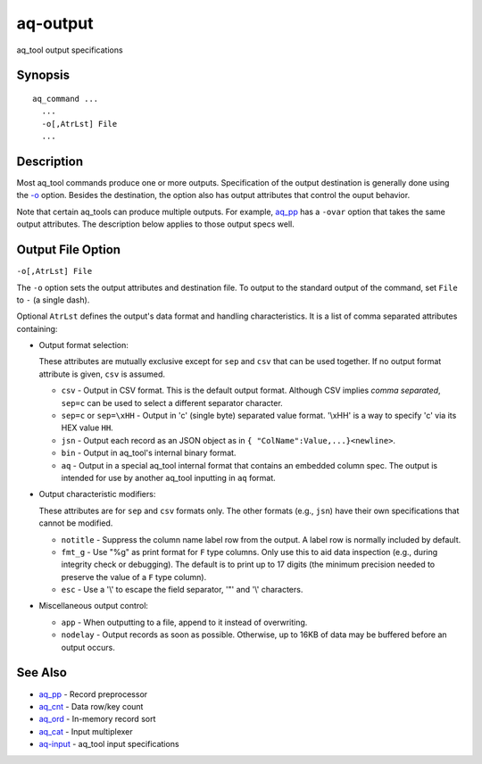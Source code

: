 .. |<br>| raw:: html

   <br>

=========
aq-output
=========

aq_tool output specifications


Synopsis
========

::

  aq_command ...
    ...
    -o[,AtrLst] File
    ...


Description
===========

Most aq_tool commands produce one or more outputs. Specification of the
output destination is generally done using the `-o <#output-file-option>`_
option. Besides the destination, the option also has
output attributes that control the ouput behavior.

Note that certain aq_tools can produce multiple outputs. For example,
`aq_pp <aq_pp.html>`_ has a ``-ovar`` option that takes the same
output attributes.
The description below applies to those output specs well.


Output File Option
==================

``-o[,AtrLst] File``

The ``-o`` option sets the output attributes and destination file.
To output to the standard output of the command,
set ``File`` to ``-`` (a single dash).

Optional ``AtrLst`` defines the output's data format and handling
characteristics. It is a list of comma separated attributes containing:

* Output format selection:

  These attributes are mutually exclusive except for
  ``sep`` and ``csv`` that can be used together.
  If no output format attribute is given, ``csv`` is assumed.

  * ``csv`` - Output in CSV format. This is the default output format.
    Although CSV implies *comma separated*, ``sep=c`` can be used to select
    a different separator character.
  * ``sep=c`` or ``sep=\xHH`` - Output in 'c' (single byte) separated value
    format. '\\xHH' is a way to specify 'c' via its HEX value ``HH``.
  * ``jsn`` - Output each record as an JSON object as in
    ``{ "ColName":Value,...}<newline>``.
  * ``bin`` - Output in aq_tool's internal binary format.
  * ``aq`` - Output in a special aq_tool internal format that contains
    an embedded column spec. The output is intended for use by another
    aq_tool inputting in ``aq`` format.

* Output characteristic modifiers:

  These attributes are for ``sep`` and ``csv`` formats only.
  The other formats (e.g., ``jsn``) have their own specifications that
  cannot be modified.

  * ``notitle`` - Suppress the column name label row from the output.
    A label row is normally included by default.
  * ``fmt_g`` - Use "%g" as print format for ``F`` type columns. Only use this
    to aid data inspection (e.g., during integrity check or debugging).
    The default is to print up to 17 digits (the minimum precision needed to
    preserve the value of a ``F`` type column).
  * ``esc`` - Use a '\\' to escape the field separator, '"' and '\\' characters.

* Miscellaneous output control:

  * ``app`` - When outputting to a file, append to it instead of overwriting.
  * ``nodelay`` - Output records as soon as possible. Otherwise, up to 16KB
    of data may be buffered before an output occurs.


See Also
========

* `aq_pp <aq_pp.html>`_ - Record preprocessor
* `aq_cnt <aq_cnt.html>`_ - Data row/key count
* `aq_ord <aq_ord.html>`_ - In-memory record sort
* `aq_cat <aq_cat.html>`_ - Input multiplexer
* `aq-input <aq-input.html>`_ - aq_tool input specifications

